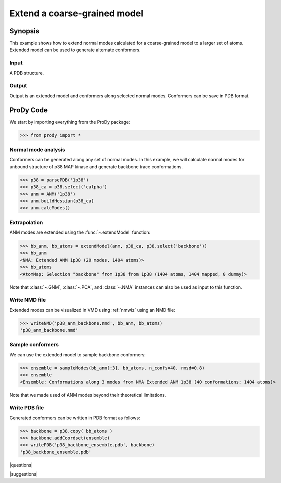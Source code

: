 .. _extendmodel:

*******************************************************************************
Extend a coarse-grained model
*******************************************************************************

Synopsis
=============================================================================

This example shows how to extend normal modes calculated for a 
coarse-grained model to a larger set of atoms. Extended model can be
used to generate alternate conformers. 

Input
-------------------------------------------------------------------------------

A PDB structure. 

Output
-------------------------------------------------------------------------------

Output is an extended model and conformers along selected normal modes. 
Conformers can be save in PDB format.

ProDy Code
===============================================================================

We start by importing everything from the ProDy package:

>>> from prody import *

Normal mode analysis
-------------------------------------------------------------------------------

Conformers can be generated along any set of normal modes. In this example,
we will calculate normal modes for unbound structure of p38 MAP kinase and
generate backbone trace conformations. 

>>> p38 = parsePDB('1p38')
>>> p38_ca = p38.select('calpha')
>>> anm = ANM('1p38')
>>> anm.buildHessian(p38_ca)
>>> anm.calcModes()

Extrapolation
-------------------------------------------------------------------------------

ANM modes are extended using the :func:`~.extendModel` function: 

>>> bb_anm, bb_atoms = extendModel(anm, p38_ca, p38.select('backbone'))
>>> bb_anm
<NMA: Extended ANM 1p38 (20 modes, 1404 atoms)>
>>> bb_atoms
<AtomMap: Selection "backbone" from 1p38 from 1p38 (1404 atoms, 1404 mapped, 0 dummy)>

Note that :class:`~.GNM`, :class:`~.PCA`, and :class:`~.NMA` instances can also
be used as input to this function.

Write NMD file
-------------------------------------------------------------------------------

Extended modes can be visualized in VMD using :ref:`nmwiz` using 
an NMD file:

>>> writeNMD('p38_anm_backbone.nmd', bb_anm, bb_atoms)
'p38_anm_backbone.nmd'

Sample conformers
-------------------------------------------------------------------------------

We can use the extended model to sample backbone conformers:

>>> ensemble = sampleModes(bb_anm[:3], bb_atoms, n_confs=40, rmsd=0.8)
>>> ensemble
<Ensemble: Conformations along 3 modes from NMA Extended ANM 1p38 (40 conformations; 1404 atoms)>

Note that we made used of ANM modes beyond their theoretical limitations.


Write PDB file
-------------------------------------------------------------------------------

Generated conformers can be written in PDB format as follows: 

>>> backbone = p38.copy( bb_atoms )
>>> backbone.addCoordset(ensemble)
>>> writePDB('p38_backbone_ensemble.pdb', backbone)
'p38_backbone_ensemble.pdb'

|questions|

|suggestions|

